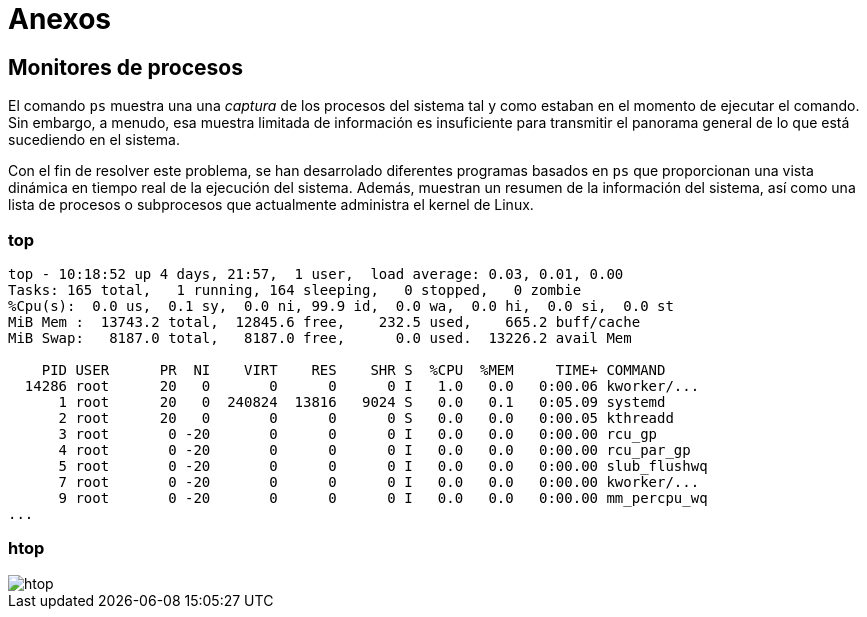 = Anexos

:table-caption: Tabla
:figure-caption: Figura

[#monitores_procesos]
== Monitores de procesos

El comando `ps` muestra una una _captura_ de los procesos del sistema tal y como estaban en el momento de ejecutar el comando. Sin embargo, a menudo, esa muestra limitada de información es insuficiente para transmitir el panorama general de lo que está sucediendo en el sistema.

Con el fin de resolver este problema, se han desarrolado diferentes programas basados en `ps` que proporcionan una vista dinámica en tiempo real de la ejecución del sistema. Además, muestran un resumen de la información del sistema, así como una lista de procesos o subprocesos que actualmente administra el kernel de Linux.

[#top]
=== top

----
top - 10:18:52 up 4 days, 21:57,  1 user,  load average: 0.03, 0.01, 0.00
Tasks: 165 total,   1 running, 164 sleeping,   0 stopped,   0 zombie
%Cpu(s):  0.0 us,  0.1 sy,  0.0 ni, 99.9 id,  0.0 wa,  0.0 hi,  0.0 si,  0.0 st
MiB Mem :  13743.2 total,  12845.6 free,    232.5 used,    665.2 buff/cache
MiB Swap:   8187.0 total,   8187.0 free,      0.0 used.  13226.2 avail Mem 

    PID USER      PR  NI    VIRT    RES    SHR S  %CPU  %MEM     TIME+ COMMAND
  14286 root      20   0       0      0      0 I   1.0   0.0   0:00.06 kworker/...
      1 root      20   0  240824  13816   9024 S   0.0   0.1   0:05.09 systemd
      2 root      20   0       0      0      0 S   0.0   0.0   0:00.05 kthreadd
      3 root       0 -20       0      0      0 I   0.0   0.0   0:00.00 rcu_gp
      4 root       0 -20       0      0      0 I   0.0   0.0   0:00.00 rcu_par_gp
      5 root       0 -20       0      0      0 I   0.0   0.0   0:00.00 slub_flushwq
      7 root       0 -20       0      0      0 I   0.0   0.0   0:00.00 kworker/...
      9 root       0 -20       0      0      0 I   0.0   0.0   0:00.00 mm_percpu_wq
...
----

[#htop]
=== htop

image::procesos/htop.png["htop"]

